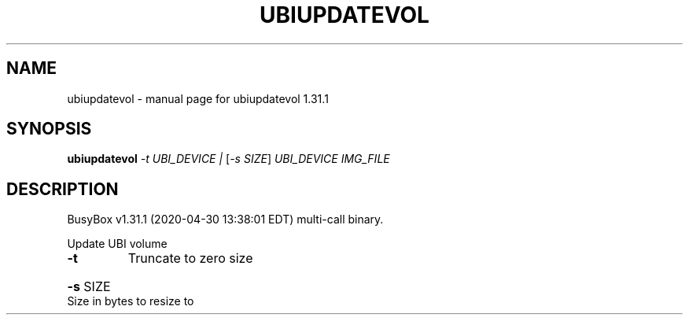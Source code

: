 .\" DO NOT MODIFY THIS FILE!  It was generated by help2man 1.47.8.
.TH UBIUPDATEVOL "1" "April 2020" "Fidelix 1.0" "User Commands"
.SH NAME
ubiupdatevol \- manual page for ubiupdatevol 1.31.1
.SH SYNOPSIS
.B ubiupdatevol
\fI\,-t UBI_DEVICE | \/\fR[\fI\,-s SIZE\/\fR] \fI\,UBI_DEVICE IMG_FILE\/\fR
.SH DESCRIPTION
BusyBox v1.31.1 (2020\-04\-30 13:38:01 EDT) multi\-call binary.
.PP
Update UBI volume
.TP
\fB\-t\fR
Truncate to zero size
.HP
\fB\-s\fR SIZE Size in bytes to resize to
